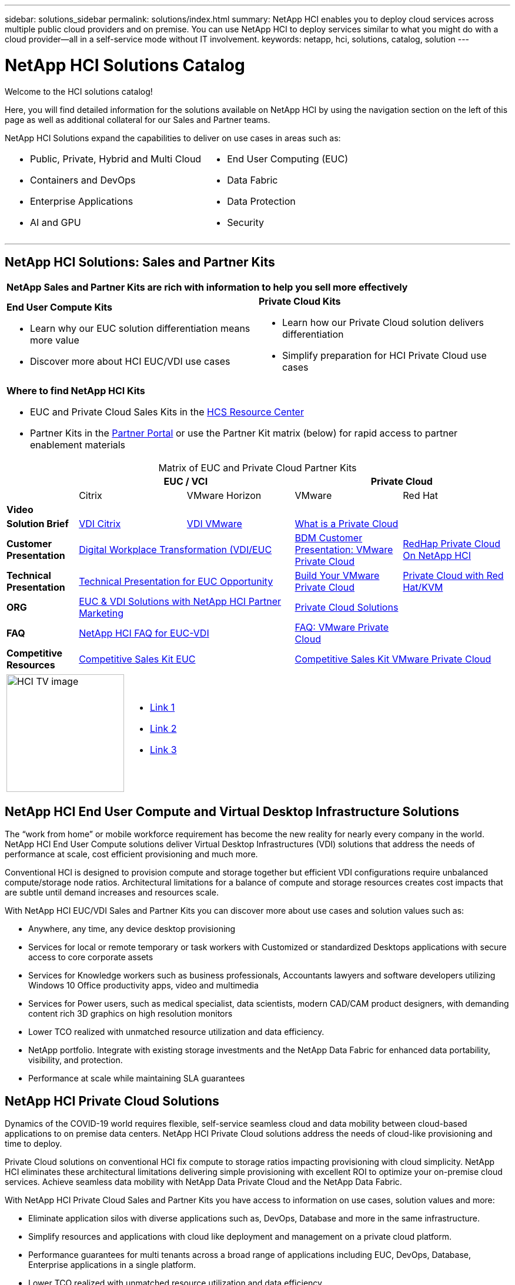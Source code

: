 ---
sidebar: solutions_sidebar
permalink: solutions/index.html
summary: NetApp HCI enables you to deploy cloud services across multiple public cloud providers and on premise. You can use NetApp HCI to deploy services similar to what you might do with a cloud provider--all in a self-service mode without IT involvement.
keywords: netapp, hci, solutions, catalog, solution
---

= NetApp HCI Solutions Catalog
:hardbreaks:
:nofooter:
:icons: font
:linkattrs:
:table-stripes: odd
:imagesdir: ./media/

[.lead]
Welcome to the HCI solutions catalog!

Here, you will find detailed information for the solutions available on NetApp HCI by using the navigation section on the left of this page as well as additional collateral for our Sales and Partner teams.

NetApp HCI Solutions expand the capabilities to deliver on use cases in areas such as:

[width=100%,cols="2*",frame="none",grid="none"]
|===
a|
 * Public, Private, Hybrid and Multi Cloud
 * Containers and DevOps
 * Enterprise Applications
 * AI and GPU
a|
 * End User Computing (EUC)
 * Data Fabric
 * Data Protection
 * Security
|===

'''
== NetApp HCI Solutions: Sales and Partner Kits

[width=100%,cols="2*",grid="all"]
|===
2+^| *NetApp Sales and Partner Kits are rich with information to help you sell more effectively*
a| *End User Compute Kits*

* Learn why our EUC solution differentiation means more value
* Discover more about HCI EUC/VDI use cases
a| *Private Cloud Kits*

* Learn how our Private Cloud solution delivers differentiation
* Simplify preparation for HCI Private Cloud use cases
2+a| *Where to find NetApp HCI Kits*

* EUC and Private Cloud Sales Kits in the link:TBD.html[HCS Resource Center]
* Partner Kits in the link:https://fieldportal.netapp.com/explore/699265?popupstate=%7B%22state%22:%22app.notebook%22,%22srefParams%22:%7B%22source%22:13,%22sourceId%22:1030396,%22sourceType%22:null,%22notebookId%22:961929,%22assetComponentId%22:963985%7D%7D[Partner Portal] or use the Partner Kit matrix (below) for rapid access to partner enablement materials
|===

[width=100%,cols="2, 3, 3, 3, 3",grid="all",options="header"]
[caption=,title='Matrix of EUC and Private Cloud Partner Kits']
|===
| 2+^h|EUC / VCI 2+^h| Private Cloud
|  | Citrix | VMware Horizon | VMware | Red Hat
| *Video* |  |  |  |
| *Solution Brief*
| link:https://fieldportal.netapp.com/content/939405[VDI Citrix]
| link:https://fieldportal.netapp.com/content/922004[VDI VMware]
2+| link:https://fieldportal.netapp.com/content/921873[What is a Private Cloud]
| *Customer Presentation*
2+| link:https://fieldportal.netapp.com/content/940466[Digital Workplace Transformation (VDI/EUC]
| link:https://fieldportal.netapp.com/content/783154[BDM Customer Presentation: VMware Private Cloud]
| link:https://fieldportal.netapp.com/content/901293[RedHap Private Cloud On NetApp HCI]
| *Technical Presentation*
2+| link:https://fieldportal.netapp.com/content/1012848[Technical Presentation for EUC Opportunity]
| link:https://fieldportal.netapp.com/content/883472[Build Your VMware Private Cloud]
| link:https://fieldportal.netapp.com/content/902546[Private Cloud with Red Hat/KVM]
| *ORG*
2+| link:https://fieldportal.netapp.com/content/1022849[EUC & VDI Solutions with NetApp HCI Partner Marketing]
2+| link:https://fieldportal.netapp.com/content/942543[Private Cloud Solutions]
| *FAQ*
2+| link:https://fieldportal.netapp.com/content/1001003[NetApp HCI FAQ for EUC-VDI]
| link:https://fieldportal.netapp.com/content/931601[FAQ: VMware Private Cloud]
|
| *Competitive Resources*
2+| link:https://fieldportal.netapp.com/content/728120[Competitive Sales Kit EUC]
2+| link:https://fieldportal.netapp.com/content/640571[Competitive Sales Kit VMware Private Cloud]
|===

[width=100%,cols="1,6",grid="cols"]
|===
| image:HCI-TV-image.jpg[align="center",width="200",height="200"]
a| * link:TBD.html[Link 1]
*  link:TBD.html[Link 2]
*  link:TBD.html[Link 3]
|===

== NetApp HCI End User Compute and Virtual Desktop Infrastructure Solutions

The “work from home” or mobile workforce requirement has become the new reality for nearly every company in the world.  NetApp HCI End User Compute solutions deliver Virtual Desktop Infrastructures (VDI) solutions that address the needs of performance at scale, cost efficient provisioning and much more.

Conventional HCI is designed to provision compute and storage together but efficient VDI configurations require unbalanced compute/storage node ratios.  Architectural limitations for a balance of compute and storage resources creates cost impacts that are subtle until demand increases and resources scale.

With NetApp HCI EUC/VDI Sales and Partner Kits you can discover more about use cases and solution values such as:

* Anywhere, any time, any device desktop provisioning
* Services for local or remote temporary or task workers with Customized or standardized Desktops applications with secure access to core corporate assets
* Services for Knowledge workers such as business professionals, Accountants lawyers and software developers utilizing Windows 10 Office productivity apps, video and multimedia
* Services for Power users, such as medical specialist, data scientists, modern CAD/CAM product designers, with demanding content rich 3D graphics on high resolution monitors
* Lower TCO realized with unmatched resource utilization and data efficiency.
* NetApp portfolio.  Integrate with existing storage investments and the NetApp Data Fabric for enhanced data portability, visibility, and protection.
* Performance at scale while maintaining SLA guarantees

== NetApp HCI Private Cloud Solutions

Dynamics of the COVID-19 world requires flexible, self-service seamless cloud and data mobility between cloud-based applications to on premise data centers. NetApp HCI Private Cloud solutions address the needs of cloud-like provisioning and time to deploy.

Private Cloud solutions on conventional HCI fix compute to storage ratios impacting provisioning with cloud simplicity.  NetApp HCI eliminates these architectural limitations delivering simple provisioning with excellent ROI to optimize your on-premise cloud services.  Achieve seamless data mobility with NetApp Data Private Cloud and the NetApp Data Fabric.

With NetApp HCI Private Cloud Sales and Partner Kits you have access to information on use cases, solution values and more:

* Eliminate application silos with diverse applications such as, DevOps, Database and more in the same infrastructure.
* Simplify resources and applications with cloud like deployment and management on a private cloud platform.
* Performance guarantees for multi tenants across a broad range of applications including EUC, DevOps, Database, Enterprise applications in a single platform.
* Lower TCO realized with unmatched resource utilization and data efficiency.
* Leverage existing investments by integrate with existing storage investments and the NetApp Data Fabric for enhanced data portability, visibility, and protection.
* Performance at scale  Performance guarantee with multiple applications across multiple tenants in the same infrastructure.
* NetApp Data Fabric -  your data, anywhere and everywhere you need it for hybrid cloud application mobility

== Find more information:
* https://www.netapp.com/us/documentation/hci.aspx[NetApp HCI Documentation Resources]
* https://docs.netapp.com/hci/index.jsp[NetApp HCI Documentation Center]

== Additional information (login required):
* https://fieldportal.netapp.com/collections/895975[NetApp HCI Solutions Collection]
* https://fieldportal.netapp.com/collections/783084[NetApp HCI VMware Private Cloud Collection]
* https://fieldportal.netapp.com/collections/884534[NetApp HCI Red Hat Private Cloud Collection]
* https://fieldportal.netapp.com/collections/810434[NetApp HCI Red Hat Openshift Container Platform Collection]
* https://fieldportal.netapp.com/collections/639656[NetApp HCI End User Computing (EUC) Collection]
* https://fieldportal.netapp.com/collections/901760[NetApp HCI Database Collection]
* https://fieldportal.netapp.com/collections/901766[NetApp HCI Data Protection Collection]
